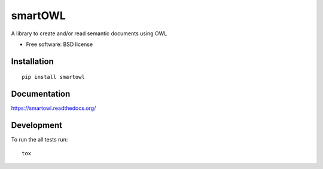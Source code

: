 ===============================
smartOWL
===============================

| |docs| |travis| |appveyor| |coveralls| |landscape| |scrutinizer|
| |version| |downloads| |wheel| |supported-versions| |supported-implementations|

.. |docs| image:: https://readthedocs.org/projects/smartowl/badge/?style=flat
    :target: https://readthedocs.org/projects/smartowl
    :alt: Documentation Status

.. |travis| image:: http://img.shields.io/travis/fmarco76/smartOWL/master.png?style=flat
    :alt: Travis-CI Build Status
    :target: https://travis-ci.org/fmarco76/smartOWL

.. |appveyor| image:: https://ci.appveyor.com/api/projects/status/github/fmarco76/smartOWL?branch=master
    :alt: AppVeyor Build Status
    :target: https://ci.appveyor.com/project/fmarco76/smartOWL

.. |coveralls| image:: https://coveralls.io/repos/fmarco76/smartOWL/badge.svg?style=flat
    :alt: Coverage Status
    :target: https://coveralls.io/r/fmarco76/smartOWL 

.. |landscape| image:: https://landscape.io/github/fmarco76/smartOWL/master/landscape.svg?style=flat
    :target: https://landscape.io/github/fmarco76/smartOWL/master
    :alt: Code Quality Status

.. |version| image:: http://img.shields.io/pypi/v/smartowl.png?style=flat
    :alt: PyPI Package latest release
    :target: https://pypi.python.org/pypi/smartowl

.. |downloads| image:: http://img.shields.io/pypi/dm/smartowl.png?style=flat
    :alt: PyPI Package monthly downloads
    :target: https://pypi.python.org/pypi/smartowl

.. |wheel| image:: https://pypip.in/wheel/smartowl/badge.png?style=flat
    :alt: PyPI Wheel
    :target: https://pypi.python.org/pypi/smartowl

.. |supported-versions| image:: https://pypip.in/py_versions/smartowl/badge.png?style=flat
    :alt: Supported versions
    :target: https://pypi.python.org/pypi/smartowl

.. |supported-implementations| image:: https://pypip.in/implementation/smartowl/badge.png?style=flat
    :alt: Supported imlementations
    :target: https://pypi.python.org/pypi/smartowl

.. |scrutinizer| image:: https://img.shields.io/scrutinizer/g/fmarco76/smartOWL/master.png?style=flat
    :alt: Scrutinizer Status
    :target: https://scrutinizer-ci.com/g/fmarco76/smartOWL/

A library to create and/or read semantic documents using OWL

* Free software: BSD license

Installation
============

::

    pip install smartowl

Documentation
=============

https://smartowl.readthedocs.org/

Development
===========

To run the all tests run::

    tox

